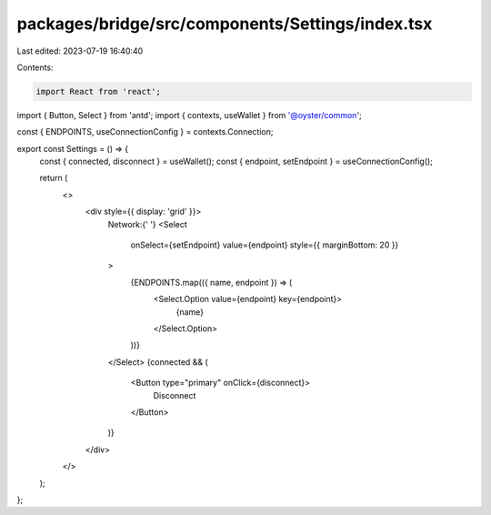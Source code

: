 packages/bridge/src/components/Settings/index.tsx
=================================================

Last edited: 2023-07-19 16:40:40

Contents:

.. code-block:: tsx

    import React from 'react';
import { Button, Select } from 'antd';
import { contexts, useWallet } from '@oyster/common';

const { ENDPOINTS, useConnectionConfig } = contexts.Connection;

export const Settings = () => {
  const { connected, disconnect } = useWallet();
  const { endpoint, setEndpoint } = useConnectionConfig();

  return (
    <>
      <div style={{ display: 'grid' }}>
        Network:{' '}
        <Select
          onSelect={setEndpoint}
          value={endpoint}
          style={{ marginBottom: 20 }}
        >
          {ENDPOINTS.map(({ name, endpoint }) => (
            <Select.Option value={endpoint} key={endpoint}>
              {name}
            </Select.Option>
          ))}
        </Select>
        {connected && (
          <Button type="primary" onClick={disconnect}>
            Disconnect
          </Button>
        )}
      </div>
    </>
  );
};



